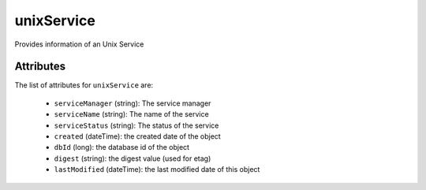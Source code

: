.. Copyright 2017 FUJITSU LIMITED

.. _unixservice-object:

unixService
===========

Provides information of an Unix Service

Attributes
~~~~~~~~~~

The list of attributes for ``unixService`` are:

	* ``serviceManager`` (string): The service manager
	* ``serviceName`` (string): The name of the service
	* ``serviceStatus`` (string): The status of the service
	* ``created`` (dateTime): the created date of the object
	* ``dbId`` (long): the database id of the object
	* ``digest`` (string): the digest value (used for etag)
	* ``lastModified`` (dateTime): the last modified date of this object


